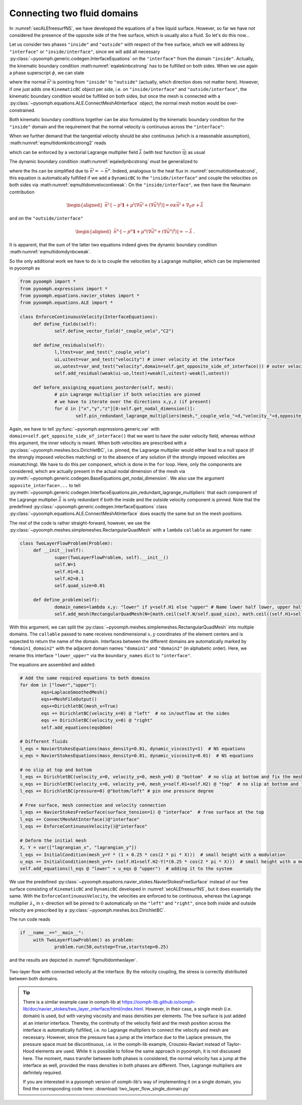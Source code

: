 Connecting two fluid domains
----------------------------

In :numref:`secALEfreesurfNS`, we have developed the equations of a free liquid surface. However, so far we have not considered the presence of the opposite side of the free surface, which is usually also a fluid. So let's do this now...

Let us consider two phases ``"inside"`` and ``"outside"`` with respect of the free surface, which we will address by ``"interface"`` or ``"inside/interface"``, since we will add all necessary :py:class:`~pyoomph.generic.codegen.InterfaceEquations` on the ``"interface"`` from the domain ``"inside"``. Actually, the kinematic boundary condition :math:numref:`eqalekinbcstrong` has to be fulfilled on both sides. When we use again a phase superscript :math:`\phi`, we can state

.. math:: :label: eqmultidomkinbcstrong

   \begin{aligned}
   \vec{n}^\text{i}\cdot\left(\vec{u}^\phi-\dot{\vec{x}}\right)=0\quad\text{for}\quad\phi=\text{i,o for inside and outside}\,,
   \end{aligned}

where the normal :math:`\vec{n}^\text{i}` is pointing from ``"inside"`` to ``"outside"`` (actually, which direction does not matter here). However, if one just adds one ``KinematicBC`` object per side, i.e. on ``"inside/interface"`` and ``"outside/interface"``, the kinematic boundary condition would be fulfilled on both sides, but once the mesh is connected with a :py:class:`~pyoomph.equations.ALE.ConnectMeshAtInterface` object, the normal mesh motion would be over-constrained.

Both kinematic boundary conditions together can be also formulated by the kinematic boundary condition for the ``"inside"`` domain and the requirement that the normal velocity is continuous across the ``"interface"``:

.. math:: :label: eqmultidomkinbcstrong2

   \begin{aligned}
   \vec{n}^\text{i}\cdot\left(\vec{u}^\text{i}-\dot{\vec{x}}\right)&=0\\
   \vec{n}^\text{i}\cdot\left(\vec{u}^\text{i}-\vec{u}^\text{o}\right)&=0
   \end{aligned}

When we further demand that the tangential velocity should be also continuous (which is a reasonable assumption), :math:numref:`eqmultidomkinbcstrong2` reads

.. math:: :label: eqmultidomveloconti

   \begin{aligned}
   \vec{u}^\text{i}-\vec{u}^\text{o}&=\vec{0}\,
   \end{aligned}

which can be enforced by a vectorial Lagrange multiplier field :math:`\vec\lambda` (with test function :math:`\vec{\eta}`) as usual

.. math:: :label: eqmultidomvelocontiweak

   \begin{aligned}
   \left\langle\vec{u}^\text{i}-\vec{u}^\text{o},\vec\eta\right\rangle+\left\langle \vec\lambda, \vec{v}^\text{i} \right\rangle+\left\langle -\vec\lambda, \vec{v}^\text{o} \right\rangle\,.
   \end{aligned}

The dynamic boundary condition :math:numref:`eqaledynbcstrong` must be generalized to

.. math:: :label: eqmultidomdynbcweak

   \begin{aligned}
   \vec{n}^\text{i}\cdot\left[-p^\text{i}\mathbf{1}+\mu^\text{i}\left(\nabla\vec{u}^\text{i}+(\nabla\vec{u}^\text{i})^\text{t}\right)\right]+\vec{n}^\text{o}\cdot\left[-p^\text{o}\mathbf{1}+\mu^\text{o}\left(\nabla\vec{u}^\text{o}+(\nabla\vec{u}^\text{o})^\text{t}\right)\right]=\sigma\kappa\vec{n}^\text{i}+\nabla_S \sigma\,,
   \end{aligned}

where the lhs can be simplified due to :math:`\vec{n}^\text{i}=-\vec{n}^\text{o}`. Indeed, analogous to the heat flux in :numref:`secmultidomheatcond`, this equation is automatically fulfilled if we add a ``DynamicBC`` to the ``"inside/interface"`` and couple the velocities on both sides via :math:numref:`eqmultidomvelocontiweak`: On the ``"inside/interface"``, we then have the Neumann contribution

.. math::

   \begin{aligned}
   \vec{n}^\text{i}\cdot\left[-p^\text{i}\mathbf{1}+\mu^\text{i}\left(\nabla\vec{u}^\text{i}+(\nabla\vec{u}^\text{i})^\text{t}\right)\right]=\sigma\kappa\vec{n}^\text{i}+\nabla_S \sigma+\vec\lambda
   \end{aligned}

and on the ``"outside/interface"``

.. math::

   \begin{aligned}
   \vec{n}^\text{o}\cdot\left[-p^\text{o}\mathbf{1}+\mu^\text{o}\left(\nabla\vec{u}^\text{o}+(\nabla\vec{u}^\text{o})^\text{t}\right)\right]=-\vec{\lambda}\,.
   \end{aligned}

It is apparent, that the sum of the latter two equations indeed gives the dynamic boundary condition :math:numref:`eqmultidomdynbcweak`.

So the only additional work we have to do is to couple the velocities by a Lagrange multiplier, which can be implemented in pyoomph as

.. code:: python

   from pyoomph import *
   from pyoomph.expressions import *
   from pyoomph.equations.navier_stokes import *
   from pyoomph.equations.ALE import *

   class EnforceContinuousVelocity(InterfaceEquations):
   	def define_fields(self):
   		self.define_vector_field("_couple_velo","C2")
   		
   	def define_residuals(self):
   		l,ltest=var_and_test("_couple_velo")
   		ui,uitest=var_and_test("velocity") # inner velocity at the interface
   		uo,uotest=var_and_test("velocity",domain=self.get_opposite_side_of_interface()) # outer velocity 
   		self.add_residual(weak(ui-uo,ltest)+weak(l,uitest)-weak(l,uotest))

   	def before_assigning_equations_postorder(self, mesh):
   		# pin Lagrange multiplier if both velocities are pinned
   		# we have to iterate over the directions x,y,z (if present)
   		for d in ["x","y","z"][0:self.get_nodal_dimension()]:
   			self.pin_redundant_lagrange_multipliers(mesh,"_couple_velo_"+d,"velocity_"+d,opposite_interface="velocity_"+d)

Again, we have to tell :py:func:`~pyoomph.expressions.generic.var` with ``domain=self.get_opposite_side_of_interface()`` that we want to have the outer velocity field, whereas without this argument, the inner velocity is meant. When both velocities are prescribed with a :py:class:`~pyoomph.meshes.bcs.DirichletBC`, i.e. pinned, the Lagrange multiplier would either lead to a null space (if the strongly imposed velocities matching) or to the absence of any solution (if the strongly imposed velocities are mismatching). We have to do this per component, which is done in the ``for`` loop. Here, only the components are considered, which are actually present in the actual nodal dimension of the mesh via :py:meth:`~pyoomph.generic.codegen.BaseEquations.get_nodal_dimension`. We also use the argument ``opposite_interface=...`` to tell :py:meth:`~pyoomph.generic.codegen.InterfaceEquations.pin_redundant_lagrange_multipliers` that each component of the Lagrange multiplier :math:`\vec\lambda` is only redundant if both the inside and the outside velocity component is pinned. Note that the predefined :py:class:`~pyoomph.generic.codegen.InterfaceEquations` class :py:class:`~pyoomph.equations.ALE.ConnectMeshAtInterface` does exactly the same but on the mesh positions.

The rest of the code is rather straight-forward, however, we use the :py:class:`~pyoomph.meshes.simplemeshes.RectangularQuadMesh` with a ``lambda`` ``callable`` as argument for ``name``:

.. code:: python

   class TwoLayerFlowProblem(Problem):
   	def __init__(self):
   		super(TwoLayerFlowProblem, self).__init__()
   		self.W=1
   		self.H1=0.1
   		self.H2=0.1
   		self.quad_size=0.01

   	def define_problem(self):
   		domain_names=lambda x,y: "lower" if y<self.H1 else "upper" # Name lower half lower, upper half upper
   		self.add_mesh(RectangularQuadMesh(N=[math.ceil(self.W/self.quad_size), math.ceil((self.H1+self.H2)/self.quad_size)], size=[self.W, self.H1+self.H2],name=domain_names,boundary_names={"lower_upper":"interface"}))

With this argument, we can split the :py:class:`~pyoomph.meshes.simplemeshes.RectangularQuadMesh` into multiple domains. The ``callable`` passed to ``name`` receives nondimensional :math:`x,y` coordinates of the element centers and is expected to return the name of the domain. Interfaces between the different domains are automatically marked by ``"domain1_domain2"`` with the adjacent domain names ``"domain1"`` and ``"domain2"`` (in alphabetic order). Here, we rename this interface ``"lower_upper"`` via the ``boundary_names`` ``dict`` to ``"interface"``.

The equations are assembled and added:

.. code:: python

   		# Add the same required equations to both domains
   		for dom in ["lower","upper"]:
   			eqs=LaplaceSmoothedMesh()
   			eqs+=MeshFileOutput()
   			eqs+=DirichletBC(mesh_x=True)
   			eqs += DirichletBC(velocity_x=0) @ "left"  # no in/outflow at the sides
   			eqs += DirichletBC(velocity_x=0) @ "right"
   			self.add_equations(eqs@dom)

   		# Different fluids
   		l_eqs = NavierStokesEquations(mass_density=0.01, dynamic_viscosity=1)  # NS equations
   		u_eqs = NavierStokesEquations(mass_density=0.01, dynamic_viscosity=0.01)  # NS equations

   		# no slip at top and bottom
   		l_eqs += DirichletBC(velocity_x=0, velocity_y=0, mesh_y=0) @ "bottom"  # no slip at bottom and fix the mesh there
   		u_eqs += DirichletBC(velocity_x=0, velocity_y=0, mesh_y=self.H1+self.H2) @ "top"  # no slip at bottom and fix the mesh there
   		l_eqs += DirichletBC(pressure=0) @"bottom/left" # pin one pressure degree

   		# Free surface, mesh connection and velocity connection
   		l_eqs += NavierStokesFreeSurface(surface_tension=1) @ "interface"  # free surface at the top
   		l_eqs += ConnectMeshAtInterface()@"interface"
   		l_eqs += EnforceContinuousVelocity()@"interface"

   		# Deform the initial mesh
   		X, Y = var(["lagrangian_x", "lagrangian_y"])
   		l_eqs += InitialCondition(mesh_y=Y * (1 + 0.25 * cos(2 * pi * X)))  # small height with a modulation
   		u_eqs += InitialCondition(mesh_y=Y+ (self.H1+self.H2-Y)*(0.25 * cos(2 * pi * X)))  # small height with a modulation
   		self.add_equations(l_eqs @ "lower" + u_eqs @ "upper")  # adding it to the system

We use the predefined :py:class:`~pyoomph.equations.navier_stokes.NavierStokesFreeSurface` instead of our free surface consisting of ``KinematicBC`` and ``DynamicBC`` developed in :numref:`secALEfreesurfNS`, but it does essentially the same. With the ``EnforceContinuousVelocity``, the velocities are enforced to be continuous, whereas the Lagrange multiplier :math:`\lambda_x` in :math:`x`-direction will be pinned to :math:`0` automatically on the ``"left"`` and ``"right"``, since both inside and outside velocity are prescribed by a :py:class:`~pyoomph.meshes.bcs.DirichletBC`.

The run code reads

.. code:: python

   if __name__=="__main__":
   	with TwoLayerFlowProblem() as problem:
   		problem.run(50,outstep=True,startstep=0.25)

and the results are depicted in :numref:`figmultidomtwolayer`.

..  figure:: two_layer.*
	:name: figmultidomtwolayer
	:align: center
	:alt: Two-layer flow with connected velocity at the interface.
	:class: with-shadow
	:width: 100%

	Two-layer flow with connected velocity at the interface. By the velocity coupling, the stress is correctly distributed between both domains.

.. only:: html

	.. container:: downloadbutton

		:download:`Download this example <two_layer_flow.py>`
		
		:download:`Download all examples <../tutorial_example_scripts.zip>`   	
		    

.. tip::

   There is a similar example case in oomph-lib at https://oomph-lib.github.io/oomph-lib/doc/navier_stokes/two_layer_interface/html/index.html. However, in their case, a single mesh (i.e. domain) is used, but with varying viscosity and mass densities per elements. The free surface is just added at an interior interface. Thereby, the continuity of the velocity field and the mesh position across the interface is automatically fulfilled, i.e. no Lagrange multipliers to connect the velocity and mesh are necessary. However, since the pressure has a jump at the interface due to the Laplace pressure, the pressure space must be discontinuous, i.e. in the oomph-lib example, Crouzeix-Raviart instead of Taylor-Hood elements are used. While it is possible to follow the same approach in pyoomph, it is not discussed here. The moment, mass transfer between both phases is considered, the normal velocity has a jump at the interface as well, provided the mass densities in both phases are different. Then, Lagrange multipliers are definitely required.
   
   If you are interested in a pyoomph version of oomph-lib's way of implementing it on a single domain, you find the corresponding code here: :download:`two_layer_flow_single_domain.py` 

